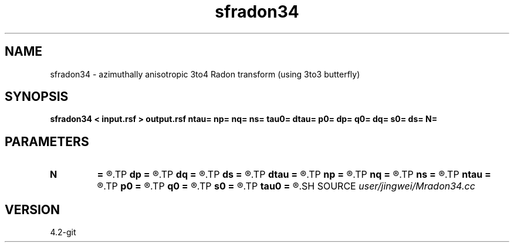 .TH sfradon34 1  "APRIL 2023" Madagascar "Madagascar Manuals"
.SH NAME
sfradon34 \- azimuthally anisotropic 3to4 Radon transform (using 3to3 butterfly)
.SH SYNOPSIS
.B sfradon34 < input.rsf > output.rsf ntau= np= nq= ns= tau0= dtau= p0= dp= q0= dq= s0= ds= N=
.SH PARAMETERS
.PD 0
.TP
.I        
.B N
.B =
.R  	number of partitions
.TP
.I        
.B dp
.B =
.R  
.TP
.I        
.B dq
.B =
.R  
.TP
.I        
.B ds
.B =
.R  
.TP
.I        
.B dtau
.B =
.R  
.TP
.I        
.B np
.B =
.R  
.TP
.I        
.B nq
.B =
.R  
.TP
.I        
.B ns
.B =
.R  
.TP
.I        
.B ntau
.B =
.R  
.TP
.I        
.B p0
.B =
.R  
.TP
.I        
.B q0
.B =
.R  
.TP
.I        
.B s0
.B =
.R  
.TP
.I        
.B tau0
.B =
.R  
.SH SOURCE
.I user/jingwei/Mradon34.cc
.SH VERSION
4.2-git
